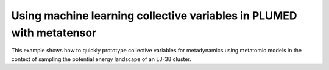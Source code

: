 Using machine learning collective variables in PLUMED with metatensor
=====================================================================

This example shows how to quickly prototype collective variables for
metadynamics using metatomic models in the context of sampling the potential
energy landscape of an LJ-38 cluster.
